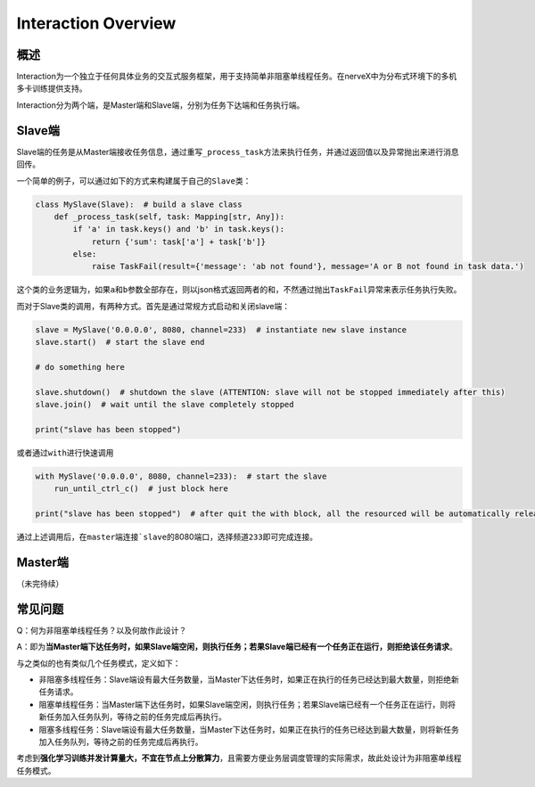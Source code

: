 .. _header-n0:

Interaction Overview
====================

.. _header-n2:

概述
----

Interaction为一个独立于任何具体业务的交互式服务框架，用于支持简单非阻塞单线程任务。在nerveX中为分布式环境下的多机多卡训练提供支持。

Interaction分为两个端，是Master端和Slave端，分别为任务下达端和任务执行端。

.. _header-n9:

Slave端
-------

Slave端的任务是从Master端接收任务信息，通过重写\ ``_process_task``\ 方法来执行任务，并通过返回值以及异常抛出来进行消息回传。

一个简单的例子，可以通过如下的方式来构建属于自己的\ ``Slave``\ 类：

.. code:: python

   class MySlave(Slave):  # build a slave class
       def _process_task(self, task: Mapping[str, Any]):
           if 'a' in task.keys() and 'b' in task.keys():
               return {'sum': task['a'] + task['b']}
           else:
               raise TaskFail(result={'message': 'ab not found'}, message='A or B not found in task data.')

这个类的业务逻辑为，如果\ ``a``\ 和\ ``b``\ 参数全部存在，则以json格式返回两者的和，不然通过抛出\ ``TaskFail``\ 异常来表示任务执行失败。

而对于Slave类的调用，有两种方式。首先是通过常规方式启动和关闭slave端：

.. code:: python

   slave = MySlave('0.0.0.0', 8080, channel=233)  # instantiate new slave instance
   slave.start()  # start the slave end

   # do something here

   slave.shutdown()  # shutdown the slave (ATTENTION: slave will not be stopped immediately after this)
   slave.join()  # wait until the slave completely stopped

   print("slave has been stopped")

或者通过\ ``with``\ 进行快速调用

.. code:: python

   with MySlave('0.0.0.0', 8080, channel=233):  # start the slave
       run_until_ctrl_c()  # just block here

   print("slave has been stopped")  # after quit the with block, all the resourced will be automatically released, and wait until slave completely stopped

通过上述调用后，在\ ``master``\ 端连接\ :literal:`\`slave`\ 的8080端口，选择频道\ ``233``\ 即可完成连接。

.. _header-n57:

Master端
--------

（未完待续）

.. _header-n54:

常见问题
--------

Q：何为非阻塞单线程任务？以及何故作此设计？

A：即为\ **当Master端下达任务时，如果Slave端空闲，则执行任务；若果Slave端已经有一个任务正在运行，则拒绝该任务请求**\ 。

与之类似的也有类似几个任务模式，定义如下：

-  非阻塞多线程任务：Slave端设有最大任务数量，当Master下达任务时，如果正在执行的任务已经达到最大数量，则拒绝新任务请求。

-  阻塞单线程任务：当Master端下达任务时，如果Slave端空闲，则执行任务；若果Slave端已经有一个任务正在运行，则将新任务加入任务队列，等待之前的任务完成后再执行。

-  阻塞多线程任务：Slave端设有最大任务数量，当Master下达任务时，如果正在执行的任务已经达到最大数量，则将新任务加入任务队列，等待之前的任务完成后再执行。

考虑到\ **强化学习训练并发计算量大，不宜在节点上分散算力**\ ，且需要方便业务层调度管理的实际需求，故此处设计为非阻塞单线程任务模式。
